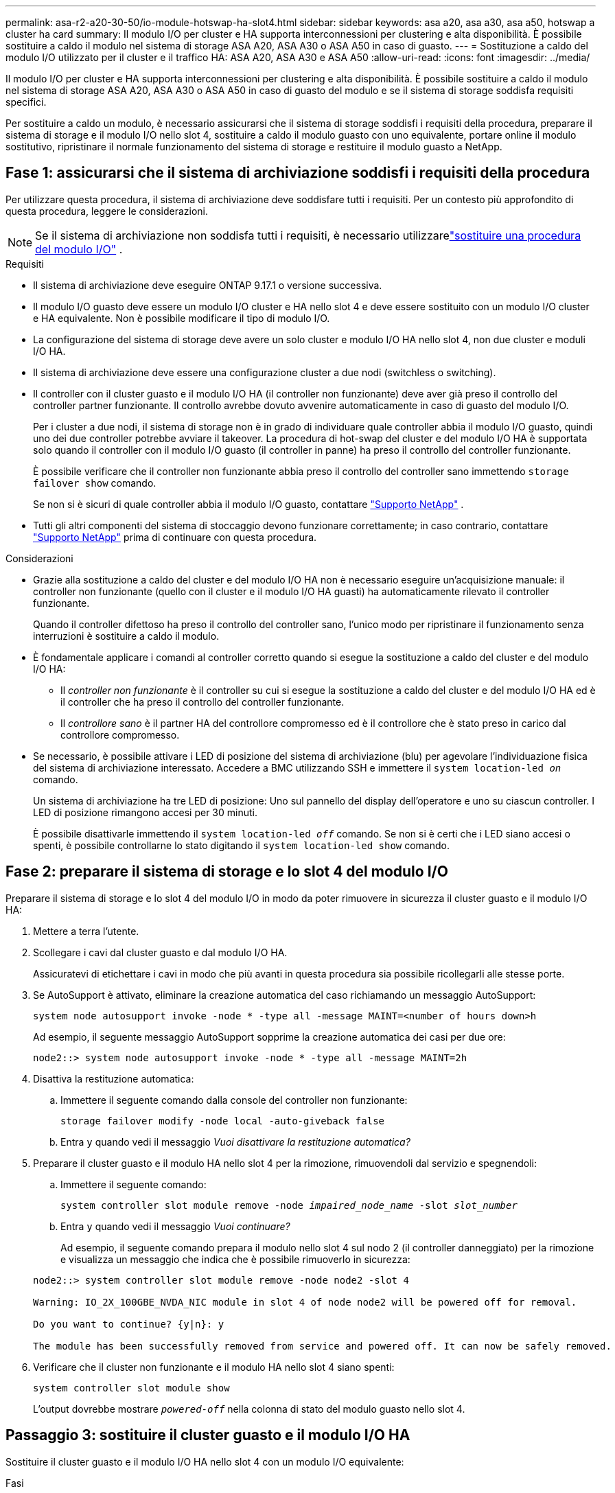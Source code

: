 ---
permalink: asa-r2-a20-30-50/io-module-hotswap-ha-slot4.html 
sidebar: sidebar 
keywords: asa a20, asa a30, asa a50, hotswap a cluster ha card 
summary: Il modulo I/O per cluster e HA supporta interconnessioni per clustering e alta disponibilità. È possibile sostituire a caldo il modulo nel sistema di storage ASA A20, ASA A30 o ASA A50 in caso di guasto. 
---
= Sostituzione a caldo del modulo I/O utilizzato per il cluster e il traffico HA: ASA A20, ASA A30 e ASA A50
:allow-uri-read: 
:icons: font
:imagesdir: ../media/


[role="lead"]
Il modulo I/O per cluster e HA supporta interconnessioni per clustering e alta disponibilità. È possibile sostituire a caldo il modulo nel sistema di storage ASA A20, ASA A30 o ASA A50 in caso di guasto del modulo e se il sistema di storage soddisfa requisiti specifici.

Per sostituire a caldo un modulo, è necessario assicurarsi che il sistema di storage soddisfi i requisiti della procedura, preparare il sistema di storage e il modulo I/O nello slot 4, sostituire a caldo il modulo guasto con uno equivalente, portare online il modulo sostitutivo, ripristinare il normale funzionamento del sistema di storage e restituire il modulo guasto a NetApp.



== Fase 1: assicurarsi che il sistema di archiviazione soddisfi i requisiti della procedura

Per utilizzare questa procedura, il sistema di archiviazione deve soddisfare tutti i requisiti.  Per un contesto più approfondito di questa procedura, leggere le considerazioni.


NOTE: Se il sistema di archiviazione non soddisfa tutti i requisiti, è necessario utilizzarelink:io-module-replace.html["sostituire una procedura del modulo I/O"] .

.Requisiti
* Il sistema di archiviazione deve eseguire ONTAP 9.17.1 o versione successiva.
* Il modulo I/O guasto deve essere un modulo I/O cluster e HA nello slot 4 e deve essere sostituito con un modulo I/O cluster e HA equivalente. Non è possibile modificare il tipo di modulo I/O.
* La configurazione del sistema di storage deve avere un solo cluster e modulo I/O HA nello slot 4, non due cluster e moduli I/O HA.
* Il sistema di archiviazione deve essere una configurazione cluster a due nodi (switchless o switching).
* Il controller con il cluster guasto e il modulo I/O HA (il controller non funzionante) deve aver già preso il controllo del controller partner funzionante. Il controllo avrebbe dovuto avvenire automaticamente in caso di guasto del modulo I/O.
+
Per i cluster a due nodi, il sistema di storage non è in grado di individuare quale controller abbia il modulo I/O guasto, quindi uno dei due controller potrebbe avviare il takeover. La procedura di hot-swap del cluster e del modulo I/O HA è supportata solo quando il controller con il modulo I/O guasto (il controller in panne) ha preso il controllo del controller funzionante.

+
È possibile verificare che il controller non funzionante abbia preso il controllo del controller sano immettendo  `storage failover show` comando.

+
Se non si è sicuri di quale controller abbia il modulo I/O guasto, contattare  https://mysupport.netapp.com/site/global/dashboard["Supporto NetApp"] .

* Tutti gli altri componenti del sistema di stoccaggio devono funzionare correttamente; in caso contrario, contattare https://mysupport.netapp.com/site/global/dashboard["Supporto NetApp"] prima di continuare con questa procedura.


.Considerazioni
* Grazie alla sostituzione a caldo del cluster e del modulo I/O HA non è necessario eseguire un'acquisizione manuale: il controller non funzionante (quello con il cluster e il modulo I/O HA guasti) ha automaticamente rilevato il controller funzionante.
+
Quando il controller difettoso ha preso il controllo del controller sano, l'unico modo per ripristinare il funzionamento senza interruzioni è sostituire a caldo il modulo.

* È fondamentale applicare i comandi al controller corretto quando si esegue la sostituzione a caldo del cluster e del modulo I/O HA:
+
** Il _controller non funzionante_ è il controller su cui si esegue la sostituzione a caldo del cluster e del modulo I/O HA ed è il controller che ha preso il controllo del controller funzionante.
** Il _controllore sano_ è il partner HA del controllore compromesso ed è il controllore che è stato preso in carico dal controllore compromesso.


* Se necessario, è possibile attivare i LED di posizione del sistema di archiviazione (blu) per agevolare l'individuazione fisica del sistema di archiviazione interessato. Accedere a BMC utilizzando SSH e immettere il `system location-led _on_` comando.
+
Un sistema di archiviazione ha tre LED di posizione: Uno sul pannello del display dell'operatore e uno su ciascun controller. I LED di posizione rimangono accesi per 30 minuti.

+
È possibile disattivarle immettendo il `system location-led _off_` comando. Se non si è certi che i LED siano accesi o spenti, è possibile controllarne lo stato digitando il `system location-led show` comando.





== Fase 2: preparare il sistema di storage e lo slot 4 del modulo I/O

Preparare il sistema di storage e lo slot 4 del modulo I/O in modo da poter rimuovere in sicurezza il cluster guasto e il modulo I/O HA:

. Mettere a terra l'utente.
. Scollegare i cavi dal cluster guasto e dal modulo I/O HA.
+
Assicuratevi di etichettare i cavi in modo che più avanti in questa procedura sia possibile ricollegarli alle stesse porte.

. Se AutoSupport è attivato, eliminare la creazione automatica del caso richiamando un messaggio AutoSupport:
+
`system node autosupport invoke -node * -type all -message MAINT=<number of hours down>h`

+
Ad esempio, il seguente messaggio AutoSupport sopprime la creazione automatica dei casi per due ore:

+
`node2::> system node autosupport invoke -node * -type all -message MAINT=2h`

. Disattiva la restituzione automatica:
+
.. Immettere il seguente comando dalla console del controller non funzionante:
+
`storage failover modify -node local -auto-giveback false`

.. Entra `y` quando vedi il messaggio _Vuoi disattivare la restituzione automatica?_


. Preparare il cluster guasto e il modulo HA nello slot 4 per la rimozione, rimuovendoli dal servizio e spegnendoli:
+
.. Immettere il seguente comando:
+
`system controller slot module remove -node _impaired_node_name_ -slot _slot_number_`

.. Entra `y` quando vedi il messaggio _Vuoi continuare?_
+
Ad esempio, il seguente comando prepara il modulo nello slot 4 sul nodo 2 (il controller danneggiato) per la rimozione e visualizza un messaggio che indica che è possibile rimuoverlo in sicurezza:

+
[listing]
----
node2::> system controller slot module remove -node node2 -slot 4

Warning: IO_2X_100GBE_NVDA_NIC module in slot 4 of node node2 will be powered off for removal.

Do you want to continue? {y|n}: y

The module has been successfully removed from service and powered off. It can now be safely removed.
----


. Verificare che il cluster non funzionante e il modulo HA nello slot 4 siano spenti:
+
`system controller slot module show`

+
L'output dovrebbe mostrare  `_powered-off_` nella colonna di stato del modulo guasto nello slot 4.





== Passaggio 3: sostituire il cluster guasto e il modulo I/O HA

Sostituire il cluster guasto e il modulo I/O HA nello slot 4 con un modulo I/O equivalente:

.Fasi
. Se non si è già collegati a terra, mettere a terra l'utente.
. Rimuovere il cluster guasto e il modulo I/O HA dal controller danneggiato:
+
image::../media/drw_g_io_module_hotswap_slot4_ieops-2366.svg[cluster hotswap e modulo I/O ha nello slot 4]

+
[cols="1,4"]
|===


 a| 
image::../media/icon_round_1.png[Numero di didascalia 1]
 a| 
Ruotare la vite a testa zigrinata del modulo i/o in senso antiorario per allentarla.



 a| 
image::../media/icon_round_2.png[Numero di didascalia 2]
 a| 
Estrarre il modulo I/O dal controller utilizzando la linguetta dell'etichetta della porta a sinistra e la vite a testa zigrinata a destra.

|===
. Installare il cluster sostitutivo e il modulo HA I/O nello slot 4:
+
.. Allineare il modulo i/o con i bordi dello slot.
.. Spingere delicatamente il modulo I/O fino in fondo nello slot, assicurandosi di inserirlo correttamente nel connettore.
+
Per spingere all'interno il modulo I/O è possibile utilizzare la linguetta a sinistra e la vite a testa zigrinata a destra.

.. Ruotare la vite a testa zigrinata in senso orario per serrare.


. Cablare il cluster e il modulo I/O HA.




== Fase 4: portare online il cluster sostitutivo e il modulo I/O HA

Portare online il cluster sostitutivo e il modulo I/O HA nello slot 4, verificare che le porte del modulo siano state inizializzate correttamente, verificare che lo slot 4 sia acceso, quindi verificare che il modulo sia online e riconosciuto.

. Mettere online il cluster sostitutivo e il modulo I/O HA:
+
.. Immettere il seguente comando:
+
`system controller slot module insert -node _impaired_node_name_ -slot _slot_name_`

.. Entra `y` quando vedi il messaggio _Vuoi continuare?_
+
L'output dovrebbe confermare che il cluster e il modulo I/O HA sono stati portati online correttamente (accesi, inizializzati e messi in servizio).

+
Ad esempio, il seguente comando porta online lo slot 4 sul nodo 2 (il controller non funzionante) e visualizza un messaggio che indica che il processo è riuscito:

+
[listing]
----
node2::> system controller slot module insert -node node2 -slot 4

Warning: IO_2X_100GBE_NVDA_NIC module in slot 4 of node node2 will be powered on and initialized.

Do you want to continue? {y|n}: `y`

The module has been successfully powered on, initialized and placed into service.
----


. Verificare che ogni porta sul cluster e il modulo I/O HA siano stati inizializzati correttamente:
+
`event log show -event \*hotplug.init*`

+

NOTE: Potrebbero essere necessari alcuni minuti per consentire gli eventuali aggiornamenti del firmware e l'inizializzazione delle porte.

+
L'output dovrebbe mostrare un evento EMS hotplug.init.success registrato per ogni porta sul cluster e modulo I/O HA con  `_hotplug.init.success:_` nel  `_Event_` colonna.

+
Ad esempio, l'output seguente mostra l'inizializzazione riuscita per le porte e4b ed e4a del cluster e del modulo I/O HA:

+
[listing]
----
node2::> event log show -event *hotplug.init*

Time                Node             Severity      Event

------------------- ---------------- ------------- ---------------------------

7/11/2025 16:04:06  node2      NOTICE        hotplug.init.success: Initialization of ports "e4b" in slot 4 succeeded

7/11/2025 16:04:06  node2      NOTICE        hotplug.init.success: Initialization of ports "e4a" in slot 4 succeeded

2 entries were displayed.
----
. Verificare che lo slot 4 del modulo I/O sia acceso e pronto per il funzionamento:
+
`system controller slot module show`

+
L'output dovrebbe mostrare lo stato dello slot 4 come  `_powered-on_` e quindi pronto per il funzionamento del cluster sostitutivo e del modulo HA I/O.

. Verificare che il cluster sostitutivo e il modulo I/O HA siano online e riconosciuti.
+
Inserire il comando dalla console del controller non abilitato:

+
`system controller config show -node local -slot4`

+
Se il cluster sostitutivo e il modulo I/O HA sono stati portati online correttamente e riconosciuti, l'output mostra le informazioni sul modulo I/O, comprese le informazioni sulla porta, per lo slot 4.

+
Ad esempio, dovresti vedere un output simile al seguente:

+
[listing]
----
node2::> system controller config show -node local -slot 4

Node: node2
Sub- Device/
Slot slot Information
---- ---- -----------------------------
   4    - Dual 40G/100G Ethernet Controller CX6-DX
                  e4a MAC Address: d0:39:ea:59:69:74 (auto-100g_cr4-fd-up)
                          QSFP Vendor:        CISCO-BIZLINK
                          QSFP Part Number:   L45593-D218-D10
                          QSFP Serial Number: LCC2807GJFM-B
                  e4b MAC Address: d0:39:ea:59:69:75 (auto-100g_cr4-fd-up)
                          QSFP Vendor:        CISCO-BIZLINK
                          QSFP Part Number:   L45593-D218-D10
                          QSFP Serial Number: LCC2809G26F-A
                  Device Type:        CX6-DX PSID(NAP0000000027)
                  Firmware Version:   22.44.1700
                  Part Number:        111-05341
                  Hardware Revision:  20
                  Serial Number:      032403001370
----




== Fase 5: Ripristinare il normale funzionamento del sistema di archiviazione

Ripristina il normale funzionamento del sistema di archiviazione restituendo spazio di archiviazione al controller funzionante, ripristinando la restituzione automatica e riattivando la creazione automatica dei casi da AutoSupport .

.Fasi
. Ripristinare il normale funzionamento del controller funzionante (quello che era stato preso in carico) restituendone la memoria:
+
`storage failover giveback -ofnode _healthy_node_name_`

. Ripristinare il ritorno automatico dalla console del controller non funzionante (il controller che ha preso il controllo del controller sano):
+
`storage failover modify -node local -auto-giveback _true_`

. Se AutoSupport è attivato, ripristinare la creazione automatica dei casi:
+
`system node autosupport invoke -node * -type all -message MAINT=end`





== Fase 6: Restituire la parte guasta a NetApp

Restituire la parte guasta a NetApp, come descritto nelle istruzioni RMA fornite con il kit. Vedere la https://mysupport.netapp.com/site/info/rma["Restituzione e sostituzione delle parti"] pagina per ulteriori informazioni.
